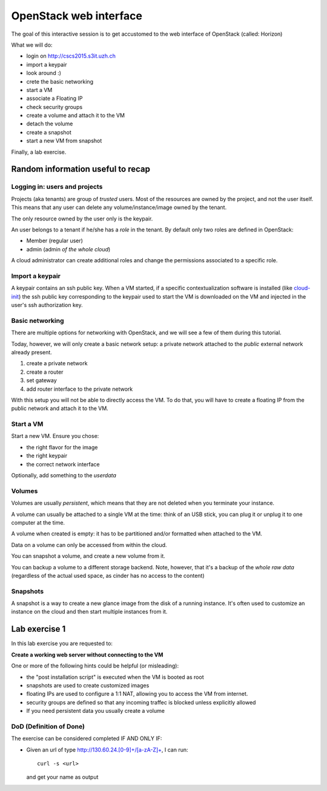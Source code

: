 -----------------------
OpenStack web interface
-----------------------

The goal of this interactive session is to get accustomed to the web
interface of OpenStack (called: Horizon)

What we will do:

* login on http://cscs2015.s3it.uzh.ch
* import a keypair
* look around :)
* crete the basic networking
* start a VM
* associate a Floating IP
* check security groups
* create a volume and attach it to the VM
* detach the volume
* create a snapshot
* start a new VM from snapshot

Finally, a lab exercise.

Random information useful to recap
++++++++++++++++++++++++++++++++++

Logging in: users and projects
------------------------------

Projects (aka tenants) are group of *trusted* users. Most of the
resources are owned by the project, and not the user itself. This
means that any user can delete any volume/instance/image owned by the
tenant.

The only resource owned by the user only is the keypair.

An user belongs to a tenant if he/she has a *role* in the tenant. By
default only two roles are defined in OpenStack:

* Member (regular user)
* admin (admin *of the whole cloud*)

A cloud administrator can create additional roles and change the
permissions associated to a specific role.

Import a keypair
----------------

A keypair contains an ssh public key. When a VM started, if a specific
contextualization software is installed (like `cloud-init
<https://cloudinit.readthedocs.org/en/latest/>`_) the ssh public key
corresponding to the keypair used to start the VM is downloaded on the
VM and injected in the user's ssh authorization key.

Basic networking
----------------

There are multiple options for networking with OpenStack, and we will
see a few of them during this tutorial.

Today, however, we will only create a basic network setup: a private
network attached to the `public` external network already present.

1) create a private network
2) create a router
3) set gateway
4) add router interface to the private network

With this setup you will not be able to directly access the VM. To do
that, you will have to create a floating IP from the public network
and attach it to the VM.

Start a VM
----------

Start a new VM. Ensure you chose:

* the right flavor for the image
* the right keypair
* the correct network interface

Optionally, add something to the `userdata`

Volumes
-------

Volumes are usually *persistent*, which means that they are not
deleted when you terminate your instance.

A volume can usually be attached to a single VM at the time: think of
an USB stick, you can plug it or unplug it to one computer at the
time.

A volume when created is empty: it has to be partitioned and/or
formatted when attached to the VM.

Data on a volume can only be accessed from within the cloud.

You can snapshot a volume, and create a new volume from it.

You can backup a volume to a different storage backend. Note, however,
that it's a backup of the *whole raw data* (regardless of the actual
used space, as cinder has no access to the content)

Snapshots
---------

A snapshot is a way to create a new glance image from the disk of a
running instance. It's often used to customize an instance on the
cloud and then start multiple instances from it.

.. _lab-exercise-1:

Lab exercise 1
++++++++++++++

In this lab exercise you are requested to:

**Create a working web server without connecting to the VM**

One or more of the following hints could be helpful (or misleading):

* the "post installation script" is executed when the VM is booted as
  root
* snapshots are used to create customized images
* floating IPs are used to configure a 1:1 NAT, allowing you to access
  the VM from internet.
* security groups are defined so that any incoming traffec is blocked
  unless explicitly allowed
* If you need persistent data you usually create a volume

DoD (Definition of Done)
------------------------

The exercise can be considered completed IF AND ONLY IF:

* Given an url of type http://130.60.24.[0-9]+/[a-zA-Z]+, I can run::

      curl -s <url>

  and get your name as output

